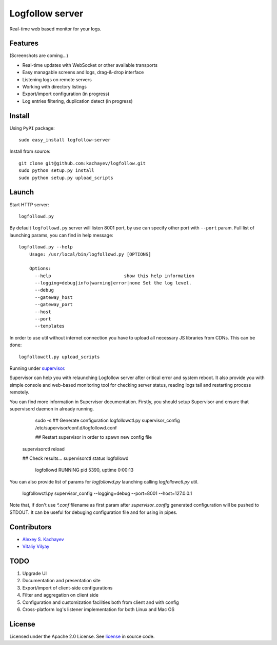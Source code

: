 Logfollow server
================

Real-time web based monitor for your logs.

Features
--------

(Screenshots are coming...)

- Real-time updates with WebSocket or other available transports
- Easy managable screens and logs, drag-&-drop interface
- Listening logs on remote servers
- Working with directory listings
- Export/import configuration (in progress)
- Log entries filtering, duplication detect (in progress)

Install
-------

Using ``PyPI`` package::

    sudo easy_install logfollow-server

Install from source::

    git clone git@github.com:kachayev/logfollow.git 
    sudo python setup.py install
    sudo python setup.py upload_scripts

Launch
------

Start HTTP server::

    logfollowd.py

By default ``logfollowd.py`` server will listen 8001 port, by use can 
specify other port with ``--port`` param. Full list of launching params,
you can find in help message::

    logfollowd.py --help
	Usage: /usr/local/bin/logfollowd.py [OPTIONS]

	Options:
	  --help                           show this help information
	  --logging=debug|info|warning|error|none Set the log level. 
	  --debug                          
	  --gateway_host                   
	  --gateway_port                   
	  --host                           
	  --port                           
	  --templates                      

In order to use util without internet connection you have to upload all 
necessary JS libraries from CDNs. This can be done::

    logfollowctl.py upload_scripts

Running under `supervisor <http://supervisord.org/>`_.

Supervisor can help you with relaunching Logfollow server after critical error and 
system reboot. It also provide you with simple console and web-based monitoring 
tool for checking server status, reading logs tail and restarting process remotely.

You can find more information in Supervisor documentation. Firstly, you should
setup Supervisor and ensure that supervisord daemon in already running.

	sudo -s 
	## Generate configuration
	logfollowctl.py supervisor_config /etc/supervisor/conf.d/logfollowd.conf
	
	## Restart supervisor in order to spawn new config file
    supervisorctl reload

    ## Check results...
    supervisorctl status logfollowd
		logfollowd                       RUNNING    pid 5390, uptime 0:00:13

You can also provide list of params for `logfollowd.py` launching calling `logfollowctl.py` util.

	logfollowctl.py supervisor_config --logging=debug --port=8001 --host=127.0.0.1

Note that, if don't use `*.conf` filename as first param after `supervisor_config` 
generated configuration will be pushed to STDOUT. It can be useful for debuging configuration 
file and for using in pipes. 


Contributors
------------

- `Alexey S. Kachayev <https://github.com/kachayev>`_
- `Vitaliy Vilyay <https://github.com/VitalVil>`_

TODO
----

1. Upgrade UI
2. Documentation and presentation site 
3. Export/import of client-side configurations
4. Filter and aggregation on client side 
5. Configuration and customization facilities both from client and with config 
6. Cross-platform log's listener implementation for both Linux and Mac OS
   
License 
-------

Licensed under the Apache 2.0 License. 
See `license <https://github.com/kachayev/logfollow/blob/master/LICENSE>`_ in source code.